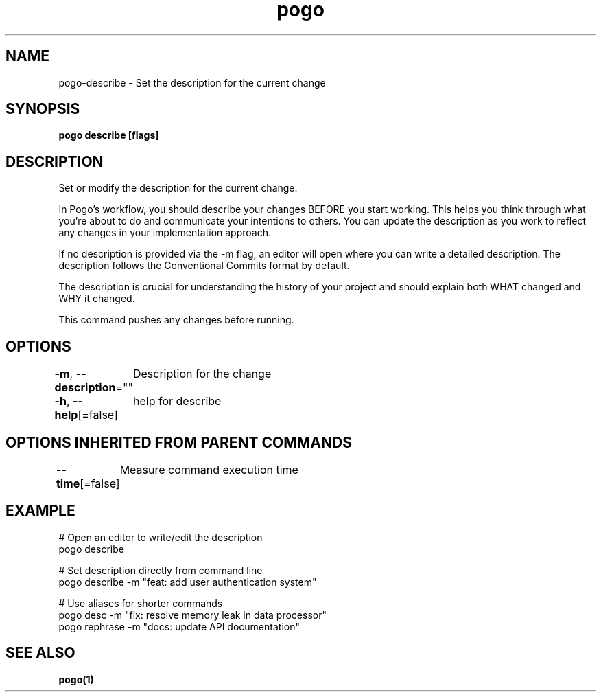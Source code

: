 .nh
.TH "pogo" "1" "Sep 2025" "pogo/dev" "Pogo Manual"

.SH NAME
pogo-describe - Set the description for the current change


.SH SYNOPSIS
\fBpogo describe [flags]\fP


.SH DESCRIPTION
Set or modify the description for the current change.

.PP
In Pogo's workflow, you should describe your changes BEFORE you start working.
This helps you think through what you're about to do and communicate your
intentions to others. You can update the description as you work to reflect
any changes in your implementation approach.

.PP
If no description is provided via the -m flag, an editor will open where you
can write a detailed description. The description follows the Conventional
Commits format by default.

.PP
The description is crucial for understanding the history of your project and
should explain both WHAT changed and WHY it changed.

.PP
This command pushes any changes before running.


.SH OPTIONS
\fB-m\fP, \fB--description\fP=""
	Description for the change

.PP
\fB-h\fP, \fB--help\fP[=false]
	help for describe


.SH OPTIONS INHERITED FROM PARENT COMMANDS
\fB--time\fP[=false]
	Measure command execution time


.SH EXAMPLE
.EX
# Open an editor to write/edit the description
pogo describe

# Set description directly from command line
pogo describe -m "feat: add user authentication system"

# Use aliases for shorter commands
pogo desc -m "fix: resolve memory leak in data processor"
pogo rephrase -m "docs: update API documentation"
.EE


.SH SEE ALSO
\fBpogo(1)\fP
